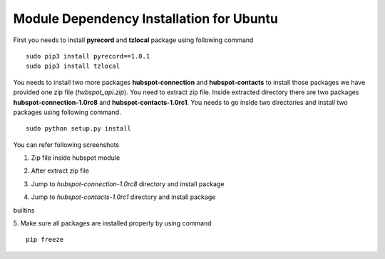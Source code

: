 Module Dependency Installation  for Ubuntu
==========================================
First you needs to install **pyrecord** and **tzlocal** package using following command
::
    sudo pip3 install pyrecord==1.0.1
    sudo pip3 install tzlocal

You needs to install two more packages **hubspot-connection** and **hubspot-contacts** to install those packages we have provided one zip file
(*hubspot_api.zip*). You need to extract zip file. Inside extracted directory there are two packages **hubspot-connection-1.0rc8** and
**hubspot-contacts-1.0rc1**. You needs to go inside two directories and install two packages using following command.
::
    sudo python setup.py install


You can refer following screenshots

1. Zip file inside hubspot module

.. image:: https://apps.odoocdn.com/apps/assets/15.0/hubspot/img/setup_screen/1.png


2. After extract zip file

.. image:: https://apps.odoocdn.com/apps/assets/15.0/hubspot/img/setup_screen/2.png


3. Jump to `hubspot-connection-1.0rc8` directory and install package

.. image:: https://apps.odoocdn.com/apps/assets/15.0/hubspot/img/setup_screen/3.png

4. Jump to `hubspot-contacts-1.0rc1` directory and install package

.. image:: https://apps.odoocdn.com/apps/assets/15.0/hubspot/img/setup_screen/4.png

builtins

5. Make sure all packages are installed properly by using command
::
    pip freeze

.. image:: https://apps.odoocdn.com/apps/assets/15.0/hubspot/img/setup_screen/5.png
